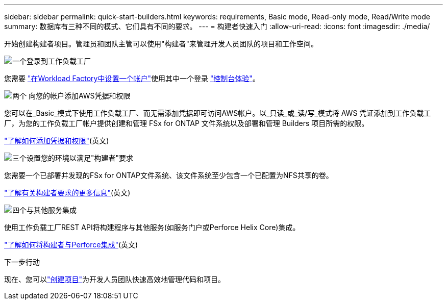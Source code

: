 ---
sidebar: sidebar 
permalink: quick-start-builders.html 
keywords: requirements, Basic mode, Read-only mode, Read/Write mode 
summary: 数据库有三种不同的模式、它们具有不同的要求。 
---
= 构建者快速入门
:allow-uri-read: 
:icons: font
:imagesdir: ./media/


[role="lead"]
开始创建构建者项目。管理员和团队主管可以使用"构建者"来管理开发人员团队的项目和工作空间。

.image:https://raw.githubusercontent.com/NetAppDocs/common/main/media/number-1.png["一个"]登录到工作负载工厂
[role="quick-margin-para"]
您需要 https://docs.netapp.com/us-en/workload-setup-admin/sign-up-saas.html["在Workload Factory中设置一个帐户"^]使用其中一个登录 https://docs.netapp.com/us-en/workload-setup-admin/console-experiences.html["控制台体验"^]。

.image:https://raw.githubusercontent.com/NetAppDocs/common/main/media/number-2.png["两个"] 向您的帐户添加AWS凭据和权限
[role="quick-margin-para"]
您可以在_Basic_模式下使用工作负载工厂、而无需添加凭据即可访问AWS帐户。以_只读_或_读/写_模式将 AWS 凭证添加到工作负载工厂，为您的工作负载工厂帐户提供创建和管理 FSx for ONTAP 文件系统以及部署和管理 Builders 项目所需的权限。

[role="quick-margin-para"]
https://docs.netapp.com/us-en/workload-setup-admin/add-credentials.html["了解如何添加凭据和权限"^](英文)

.image:https://raw.githubusercontent.com/NetAppDocs/common/main/media/number-3.png["三个"]设置您的环境以满足"构建者"要求
[role="quick-margin-para"]
您需要一个已部署并发现的FSx for ONTAP文件系统、该文件系统至少包含一个已配置为NFS共享的卷。

[role="quick-margin-para"]
link:requirements-builders.html["了解有关构建者要求的更多信息"^](英文)

.image:https://raw.githubusercontent.com/NetAppDocs/common/main/media/number-4.png["四个"]与其他服务集成
[role="quick-margin-para"]
使用工作负载工厂REST API将构建程序与其他服务(如服务门户或Perforce Helix Core)集成。

[role="quick-margin-para"]
link:integrate-perforce.html["了解如何将构建者与Perforce集成"^](英文)

.下一步行动
现在、您可以link:manage-projects.html["创建项目"]为开发人员团队快速高效地管理代码和项目。
